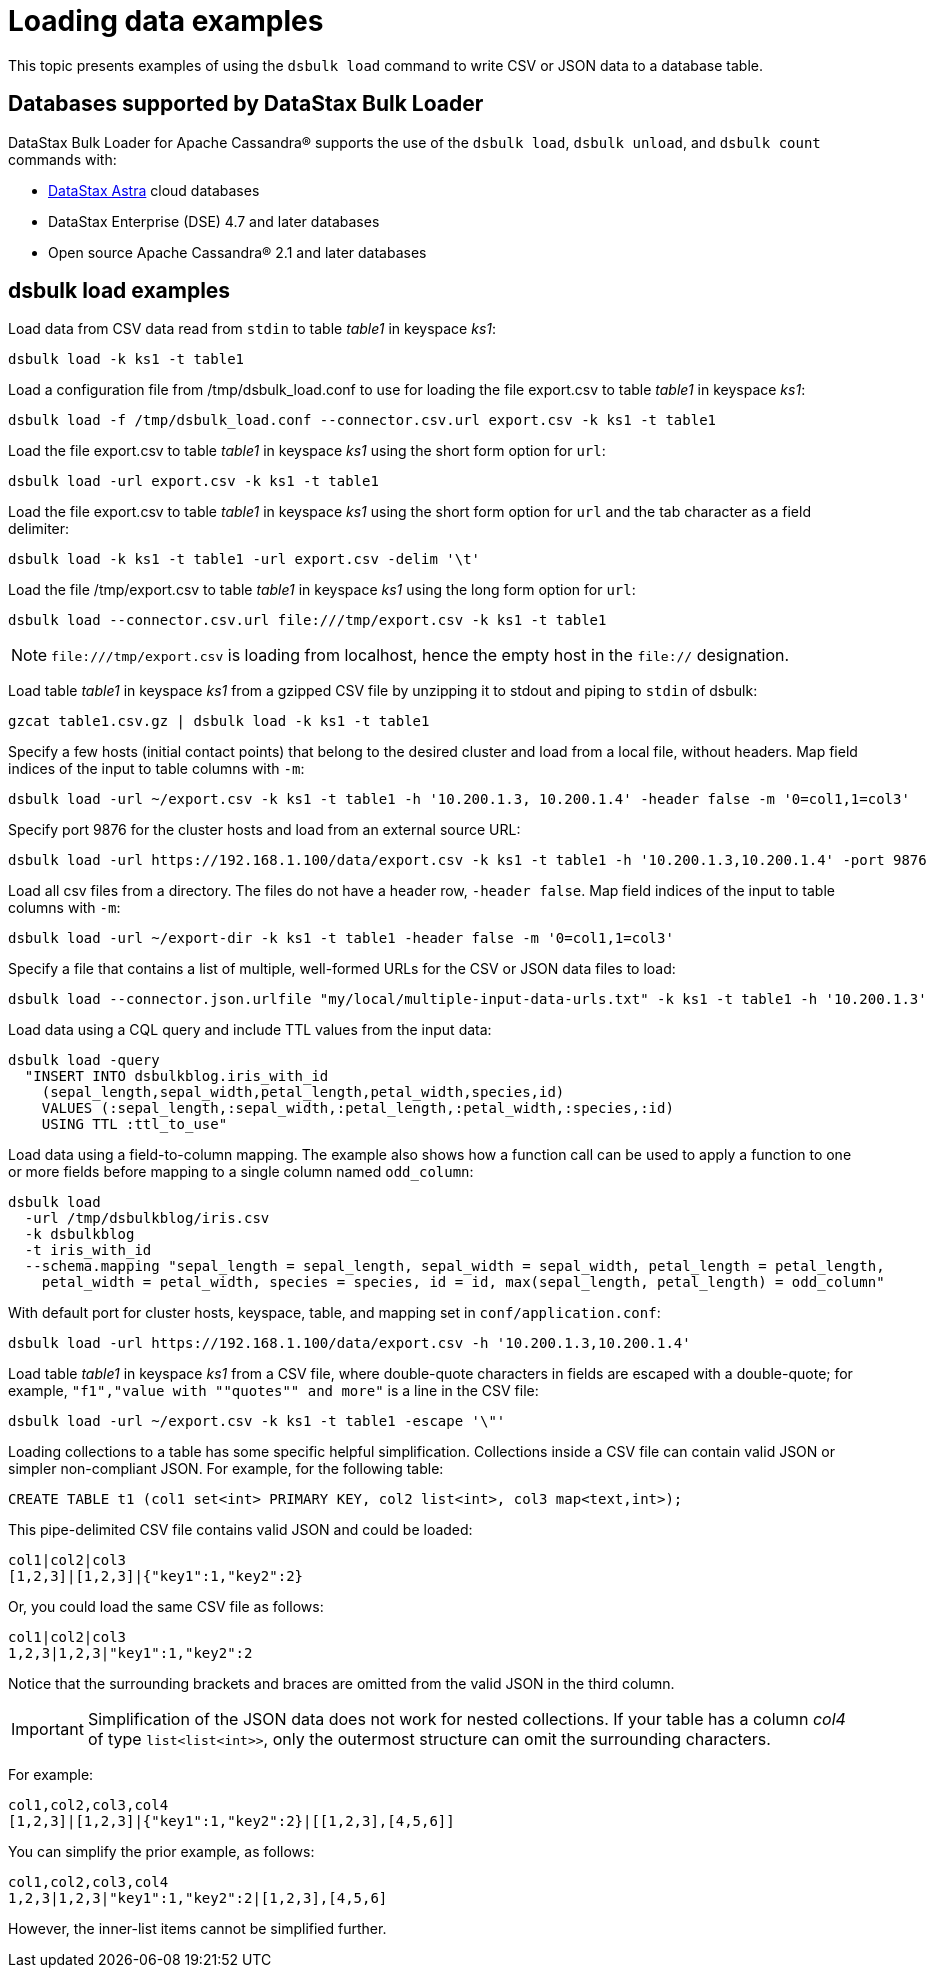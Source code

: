 = Loading data examples

//shortdesc: Examples of loading data using dsbulk.

This topic presents examples of using the `dsbulk load` command to write CSV or JSON data to a database table.

== Databases supported by DataStax Bulk Loader

DataStax Bulk Loader for Apache Cassandra® supports the use of the `dsbulk load`, `dsbulk unload`, and `dsbulk count` commands with:

* https://docs.astra.datastax.com/docs[DataStax Astra] cloud databases
* DataStax Enterprise (DSE) 4.7 and later databases
* Open source Apache Cassandra® 2.1 and later databases

== dsbulk load examples

Load data from CSV data read from `stdin` to table _table1_ in keyspace _ks1_:

[source,language-bash]
----
dsbulk load -k ks1 -t table1
----

Load a configuration file from /tmp/dsbulk_load.conf to use for loading the file export.csv to table _table1_ in keyspace _ks1_:

[source,language-bash]
----
dsbulk load -f /tmp/dsbulk_load.conf --connector.csv.url export.csv -k ks1 -t table1
----

Load the file export.csv to table _table1_ in keyspace _ks1_ using the short form option for `url`:

[source,language-bash]
----
dsbulk load -url export.csv -k ks1 -t table1
----

Load the file export.csv to table _table1_ in keyspace _ks1_ using the short form option for `url` and the tab character as a field delimiter:

[source,language-bash]
----
dsbulk load -k ks1 -t table1 -url export.csv -delim '\t'
----

Load the file /tmp/export.csv to table _table1_ in keyspace _ks1_ using the long form option for `url`:

[source,language-bash]
----
dsbulk load --connector.csv.url file:///tmp/export.csv -k ks1 -t table1
----

[NOTE]
====
`\file:///tmp/export.csv` is loading from localhost, hence the empty host in the `file://` designation.

==== 

Load table _table1_ in keyspace _ks1_ from a gzipped CSV file by unzipping it to stdout and piping to `stdin` of dsbulk:

[source,language-bash]
----
gzcat table1.csv.gz | dsbulk load -k ks1 -t table1
----

Specify a few hosts (initial contact points) that belong to the desired cluster and load from a local file, without headers.
Map field indices of the input to table columns with `-m`:

[source,language-bash]
----
dsbulk load -url ~/export.csv -k ks1 -t table1 -h '10.200.1.3, 10.200.1.4' -header false -m '0=col1,1=col3'
----

Specify port 9876 for the cluster hosts and load from an external source URL:

[source,language-bash]
----
dsbulk load -url https://192.168.1.100/data/export.csv -k ks1 -t table1 -h '10.200.1.3,10.200.1.4' -port 9876
----

Load all csv files from a directory.
The files do not have a header row, `-header false`.
Map field indices of the input to table columns with `-m`:

[source,language-bash]
----
dsbulk load -url ~/export-dir -k ks1 -t table1 -header false -m '0=col1,1=col3'
----

Specify a file that contains a list of multiple, well-formed URLs for the CSV or JSON data files to load:

[source,language-bash]
----
dsbulk load --connector.json.urlfile "my/local/multiple-input-data-urls.txt" -k ks1 -t table1 -h '10.200.1.3'
----

Load data using a CQL query and include TTL values from the input data:

[source,language-bash]
----
dsbulk load -query
  "INSERT INTO dsbulkblog.iris_with_id
    (sepal_length,sepal_width,petal_length,petal_width,species,id)
    VALUES (:sepal_length,:sepal_width,:petal_length,:petal_width,:species,:id)
    USING TTL :ttl_to_use"
----

Load data using a field-to-column mapping.
The example also shows how a function call can be used to apply a function to one or more fields before mapping to a single column named `odd_column`:

[source,language-bash]
----
dsbulk load
  -url /tmp/dsbulkblog/iris.csv
  -k dsbulkblog
  -t iris_with_id
  --schema.mapping "sepal_length = sepal_length, sepal_width = sepal_width, petal_length = petal_length,
    petal_width = petal_width, species = species, id = id, max(sepal_length, petal_length) = odd_column"
----

With default port for cluster hosts, keyspace, table, and mapping set in `conf/application.conf`:

[source,language-bash]
----
dsbulk load -url https://192.168.1.100/data/export.csv -h '10.200.1.3,10.200.1.4'
----

Load table _table1_ in keyspace _ks1_ from a CSV file, where double-quote characters in fields are escaped with a double-quote;
for example, `"f1","value with ""quotes"" and more"` is a line in the CSV file:

[source,language-bash]
----
dsbulk load -url ~/export.csv -k ks1 -t table1 -escape '\"'
----

Loading collections to a table has some specific helpful simplification.
Collections inside a CSV file can contain valid JSON or simpler non-compliant JSON.
For example, for the following table:

[source,language-bash]
----
CREATE TABLE t1 (col1 set<int> PRIMARY KEY, col2 list<int>, col3 map<text,int>);
----

This pipe-delimited CSV file contains valid JSON and could be loaded:

[source,language-bash]
----
col1|col2|col3
[1,2,3]|[1,2,3]|{"key1":1,"key2":2}
----

Or, you could load the same CSV file as follows:

[source,language-bash]
----
col1|col2|col3
1,2,3|1,2,3|"key1":1,"key2":2
----

Notice that the surrounding brackets and braces are omitted from the valid JSON in the third column.

[IMPORTANT]
====
Simplification of the JSON data does not work for nested collections.
If your table has a column _col4_ of type `list<list<int>>`, only the outermost structure can omit the surrounding characters.

==== 

For example:

[source,language-bash]
----
col1,col2,col3,col4
[1,2,3]|[1,2,3]|{"key1":1,"key2":2}|[[1,2,3],[4,5,6]]
----

You can simplify the prior example, as follows:

[source,language-bash]
----
col1,col2,col3,col4
1,2,3|1,2,3|"key1":1,"key2":2|[1,2,3],[4,5,6]
----

However, the inner-list items cannot be simplified further.
